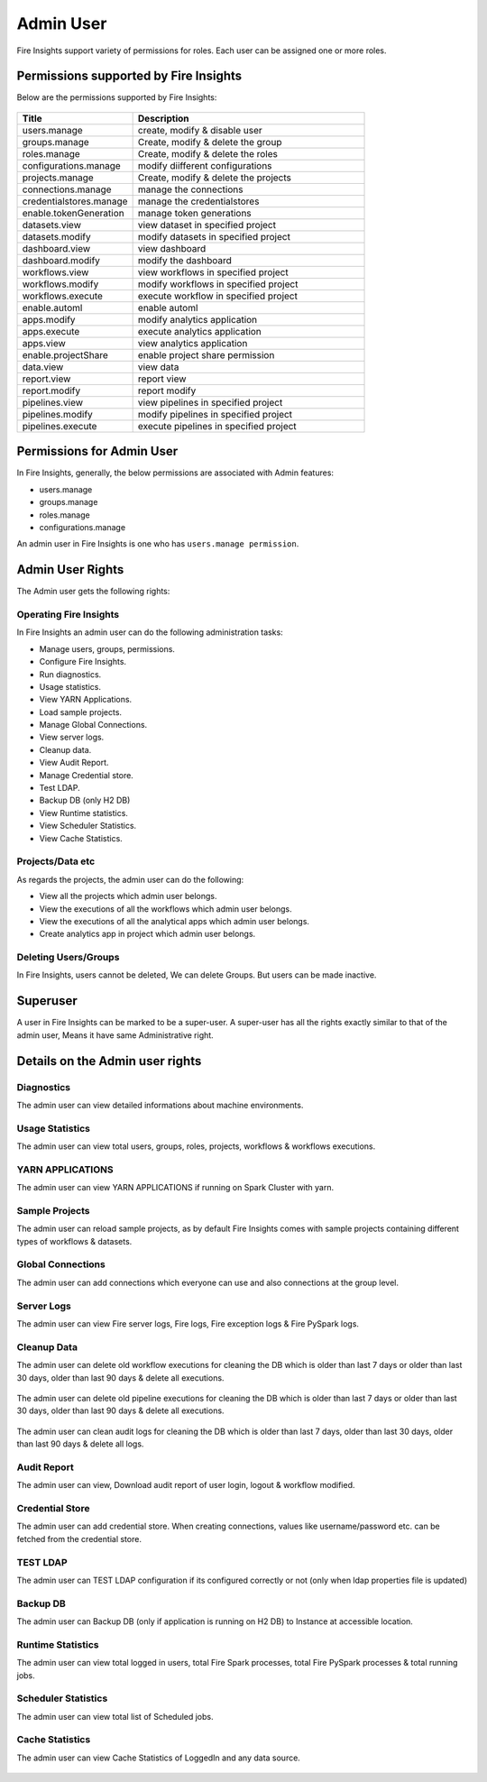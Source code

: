 Admin User
===========

Fire Insights support variety of permissions for roles. Each user can be assigned one or more roles.

Permissions supported by Fire Insights
----------------------

Below are the permissions supported by Fire Insights:

.. figure:: ../../_assets/security/admin_user/admin_role.PNG
   :alt: security
   :width: 70%
     
     
.. list-table:: 
   :widths: 10 20 
   :header-rows: 1

   * - Title
     - Description
   * - users.manage
     - create, modify & disable user
   * - groups.manage
     - Create, modify & delete the group
   * - roles.manage
     - Create, modify & delete the roles  
   * - configurations.manage
     - modify diifferent configurations  
   * - projects.manage
     - Create, modify & delete the projects
   * - connections.manage
     - manage the connections  
   * - credentialstores.manage
     - manage the credentialstores
   * - enable.tokenGeneration
     - manage token generations
   * - datasets.view
     - view dataset in specified project
   * - datasets.modify
     - modify datasets in specified project
   * - dashboard.view
     - view dashboard
   * - dashboard.modify
     - modify the dashboard
   * - workflows.view
     - view workflows in specified project
   * - workflows.modify
     - modify workflows in specified project
   * - workflows.execute
     - execute workflow in specified project
   * - enable.automl
     - enable automl 
   * - apps.modify
     - modify analytics application 
   * - apps.execute
     - execute analytics application
   * - apps.view
     - view analytics application
   * - enable.projectShare
     - enable project share permission  
   * - data.view
     - view data
   * - report.view
     - report view
   * - report.modify
     - report modify
   * -  pipelines.view
     - view  pipelines in specified project
   * -  pipelines.modify
     - modify  pipelines in specified project
   * -  pipelines.execute
     - execute  pipelines in specified project  
     
Permissions for Admin User
-------------

In Fire Insights, generally, the below permissions are associated with Admin features:

- users.manage
- groups.manage
- roles.manage
- configurations.manage

An admin user in Fire Insights is one who has ``users.manage permission``.

Admin User Rights
-----------------

The Admin user gets the following rights:

Operating Fire Insights
++++++++++++++++++++++++

In Fire Insights an admin user can do the following administration tasks:

- Manage users, groups, permissions.
- Configure Fire Insights.
- Run diagnostics.
- Usage statistics.
- View YARN Applications.
- Load sample projects.
- Manage Global Connections.
- View server logs.
- Cleanup data.
- View Audit Report.
- Manage Credential store.
- Test LDAP.
- Backup DB (only H2 DB)
- View Runtime statistics.
- View Scheduler Statistics.
- View Cache Statistics.

.. figure:: ../../_assets/security/admin_user/admin_user.PNG
   :alt: security
   :width: 70%

.. figure:: ../../_assets/security/admin_user/admin_operations.PNG
   :alt: security
   :width: 70%

Projects/Data etc
+++++++++++++++++

As regards the projects, the admin user can do the following:

- View all the projects which admin user belongs.
- View the executions of all the workflows which admin user belongs.
- View the executions of all the analytical apps which admin user belongs.
- Create analytics app in project which admin user belongs.


Deleting Users/Groups
++++++++++++++++++++

In Fire Insights, users cannot be deleted, We can delete Groups. But users can be made inactive.


Superuser
---------

A user in Fire Insights can be marked to be a super-user. A super-user has all the rights exactly similar to that of the admin user, Means it have same Administrative right.
     
Details on the Admin user rights
--------------------

Diagnostics
++++++++++

The admin user can view detailed informations about machine environments.

.. figure:: ../../_assets/security/admin_user/admin_diagnostic_1.PNG
   :alt: security
   :width: 70%

.. figure:: ../../_assets/security/admin_user/admin_diagnostic_2.PNG
   :alt: security
   :width: 70%
   
.. figure:: ../../_assets/security/admin_user/admin_diagnostic_3.PNG
   :alt: security
   :width: 70%

Usage Statistics
++++++++++++++

The admin user can view total users, groups, roles, projects, workflows & workflows executions.

.. figure:: ../../_assets/security/admin_user/admin_usage_statistics.PNG
   :alt: security
   :width: 70%
   

YARN APPLICATIONS
++++++++++++++

The admin user can view YARN APPLICATIONS if running on Spark Cluster with yarn.

.. figure:: ../../_assets/security/admin_user/admin_yarn_application.PNG
   :alt: security
   :width: 70%

Sample Projects
+++++++++++++

The admin user can reload sample projects, as by default Fire Insights comes with sample projects containing different types of workflows & datasets.

.. figure:: ../../_assets/security/admin_user/admin_sample_project.PNG
   :alt: security
   :width: 70%

.. figure:: ../../_assets/security/admin_user/admin_sample_project_1.PNG
   :alt: security
   :width: 70%

Global Connections
+++++++++++++++++++

The admin user can add connections which everyone can use and also connections at the group level.

.. figure:: ../../_assets/security/admin_user/admin_global.PNG
   :alt: security
   :width: 70%

Server Logs
++++++++

The admin user can view Fire server logs, Fire logs, Fire exception logs & Fire PySpark logs.

.. figure:: ../../_assets/security/admin_user/admin_logs.PNG
   :alt: security
   :width: 70%
   
Cleanup Data
+++++++++++

The admin user can delete old workflow executions for cleaning the DB which is older than  last 7 days or older than last 30 days, older than  last 90 days & delete all executions.

.. figure:: ../../_assets/security/admin_user/admin_cleanup_1.PNG
   :alt: security
   :width: 70%

The admin user can delete old pipeline executions for cleaning the DB which is older than  last 7 days or older than last 30 days, older than  last 90 days & delete all executions.

.. figure:: ../../_assets/security/admin_user/admin_cleanup_2.PNG
   :alt: security
   :width: 70%

The admin user can clean audit logs for cleaning the DB which is older than last 7 days, older than last 30 days, older than last 90 days & delete all logs.

.. figure:: ../../_assets/security/admin_user/admin_cleanup_3.PNG
   :alt: security
   :width: 70%

Audit Report
++++++++++++

The admin user can view, Download audit report of user login, logout & workflow modified.

.. figure:: ../../_assets/security/admin_user/admin_audit.PNG
   :alt: security
   :width: 70%

Credential Store
+++++++++++++++++

The admin user can add credential store. When creating connections, values like username/password etc. can be fetched from the credential store.

.. figure:: ../../_assets/security/admin_user/admin_credentials.PNG
   :alt: security
   :width: 70%

TEST LDAP
+++++++++++++++++

The admin user can TEST LDAP configuration if its configured correctly or not (only when ldap properties file is updated)

.. figure:: ../../_assets/security/admin_user/admin_ldap.PNG
   :alt: security
   :width: 70%

Backup DB
+++++++++++++++++

The admin user can Backup DB (only if application is running on H2 DB) to Instance at accessible location.

.. figure:: ../../_assets/security/admin_user/admin_bkp.PNG
   :alt: security
   :width: 70%

Runtime Statistics
++++++++++++++

The admin user can view total logged in users, total Fire Spark processes, total Fire PySpark processes & total running jobs.

.. figure:: ../../_assets/security/admin_user/admin_statistics.PNG
   :alt: security
   :width: 70%

Scheduler Statistics
++++++++++++++

The admin user can view total list of Scheduled jobs.

.. figure:: ../../_assets/security/admin_user/admin_scheduler_statistics.PNG
   :alt: security
   :width: 70%

Cache Statistics
++++++++++++++

The admin user can view Cache Statistics of LoggedIn and any data source.

.. figure:: ../../_assets/security/admin_user/admin_cache_statistics.PNG
   :alt: security
   :width: 70%
